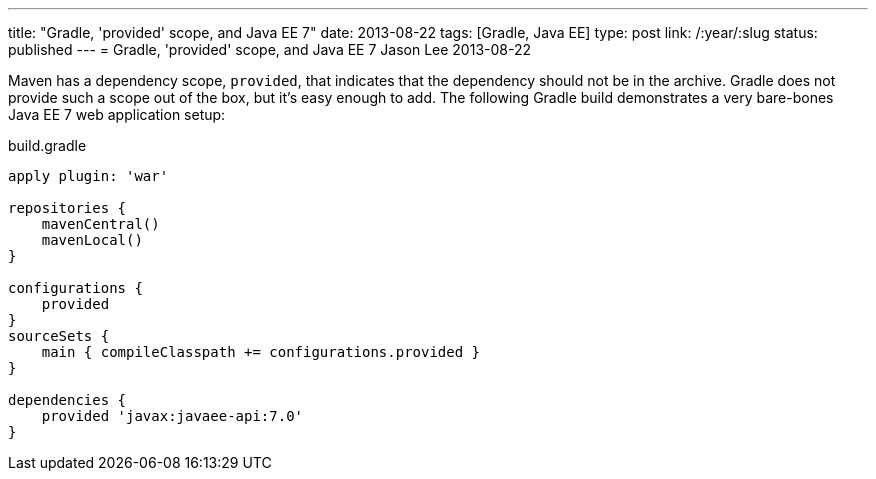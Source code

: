 ---
title: "Gradle, 'provided' scope, and Java EE 7"
date: 2013-08-22
tags: [Gradle, Java EE]
type: post
link: /:year/:slug
status: published
---
= Gradle, 'provided' scope, and Java EE 7
Jason Lee
2013-08-22


Maven has a dependency scope, `provided`, that indicates that the dependency should not be in the archive. Gradle does not
provide such a scope out of the box, but it's easy enough to add. The following Gradle build demonstrates a very bare-bones
Java EE 7 web application setup:

.build.gradle
[source,groovy,linenums]
----
apply plugin: 'war'

repositories {
    mavenCentral()
    mavenLocal()
}

configurations {
    provided
}
sourceSets {
    main { compileClasspath += configurations.provided }
}

dependencies {
    provided 'javax:javaee-api:7.0'
}
----
